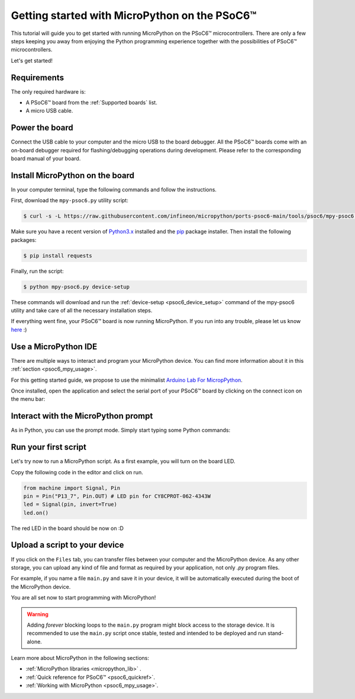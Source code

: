 .. _psoc6_intro:

Getting started with MicroPython on the PSoC6™
==============================================

This tutorial will guide you to get started with running MicroPython on the PSoC6™ microcontrollers. 
There are only a few steps keeping you away from enjoying the Python programming experience together
with the possibilities of PSoC6™ microcontrollers.

Let's get started!

Requirements
------------

The only required hardware is:

* A PSoC6™ board from the :ref:`Supported boards` list.
* A micro USB cable.

Power the board
------------------

Connect the USB cable to your computer and the micro USB to the board debugger. All the PSoC6™ boards
come with an on-board debugger required for flashing/debugging operations during development. Please refer to the
corresponding board manual of your board.

Install MicroPython on the board
--------------------------------

In your computer terminal, type the following commands and follow the instructions.

First, download the ``mpy-psoc6.py`` utility script:

.. code-block:: bash

    $ curl -s -L https://raw.githubusercontent.com/infineon/micropython/ports-psoc6-main/tools/psoc6/mpy-psoc6.py > mpy-psoc6.py

Make sure you have a recent version of `Python3.x <https://www.python.org/downloads/>`_  installed and the `pip <https://pip.pypa.io/en/stable/installation/>`_ package installer.
Then install the following packages:

.. code-block:: bash                

    $ pip install requests

Finally, run the script:

.. code-block:: bash                
    
    $ python mpy-psoc6.py device-setup

These commands will download and run the :ref:`device-setup <psoc6_device_setup>` command of the mpy-psoc6 utility and take
care of all the necessary installation steps.

If everything went fine, your PSoC6™ board is now running MicroPython. If you run into any trouble, please let us know `here <https://github.com/infineon/micropython/issues>`_ :) 

Use a MicroPython IDE
-------------------------

There are multiple ways to interact and program your MicroPython device. You can find more information about it in this :ref:`section <psoc6_mpy_usage>`. 

For this getting started guide, we propose to use the minimalist `Arduino Lab For MicropPython <https://labs.arduino.cc/en/labs/micropython>`_. 

Once installed, open the application and select the serial port of your PSoC6™ board by clicking on the connect icon on the menu bar:

.. image:: img/mpy-ide-connect.jpg
    :alt: Arduino IDE connect
    :width: 520px


Interact with the MicroPython prompt
------------------------------------

As in Python, you can use the prompt mode. Simply start typing some Python commands:

.. image:: img/mpy-ide-prompt.jpg
    :alt: Arduino IDE prompt
    :width: 520px

Run your first script
---------------------

Let's try now to run a MicroPython script. As a first example, you will turn on the board LED. 

Copy the following code in the editor and click on run.

.. code-block:: python

    from machine import Signal, Pin
    pin = Pin("P13_7", Pin.OUT) # LED pin for CY8CPROT-062-4343W 
    led = Signal(pin, invert=True) 
    led.on()

.. image:: img/mpy-ide-script.jpg
    :alt: Arduino IDE script
    :width: 520px

The red LED in the board should be now on :D

Upload a script to your device
------------------------------

If you click on the ``Files`` tab, you can transfer files between your computer and the MicroPython device. 
As any other storage, you can upload any kind of file and format as required by your application, not only *.py* program files. 

For example, if you name a file ``main.py`` and save it in your device, it will be automatically executed during the boot of the MicroPython device.

.. image:: img/mpy-ide-vfs.png
    :alt: Arduino IDE script
    :width: 520px

You are all set now to start programming with MicroPython!

.. warning::

    Adding *forever* blocking loops to the ``main.py`` program might block access to the storage device. It is recommended to use the ``main.py`` script once
    stable, tested and intended to be deployed and run stand-alone.
    
Learn more about MicroPython in the following sections:

* :ref:`MicroPython libraries <micropython_lib>` . 
* :ref:`Quick reference for PSoC6™ <psoc6_quickref>`.
* :ref:`Working with MicroPython <psoc6_mpy_usage>`.
